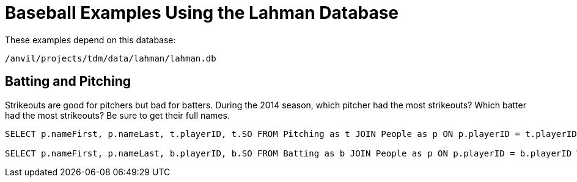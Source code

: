 = Baseball Examples Using the Lahman Database

These examples depend on this database:

`/anvil/projects/tdm/data/lahman/lahman.db`

== Batting and Pitching

Strikeouts are good for pitchers but bad for batters.  During the 2014 season, which pitcher had the most strikeouts?  Which batter had the most strikeouts?  Be sure to get their full names.

[source,SQL]
----
SELECT p.nameFirst, p.nameLast, t.playerID, t.SO FROM Pitching as t JOIN People as p ON p.playerID = t.playerID WHERE t.yearID = 2014 ORDER BY t.SO DESC LIMIT (1);

SELECT p.nameFirst, p.nameLast, b.playerID, b.SO FROM Batting as b JOIN People as p ON p.playerID = b.playerID WHERE b.yearID = 2014 ORDER BY b.SO DESC LIMIT (1);
----

